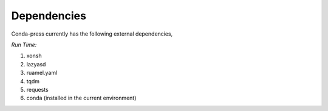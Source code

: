Dependencies
------------
Conda-press currently has the following external dependencies,

*Run Time:*

#. xonsh
#. lazyasd
#. ruamel.yaml
#. tqdm
#. requests
#. conda (installed in the current environment)
